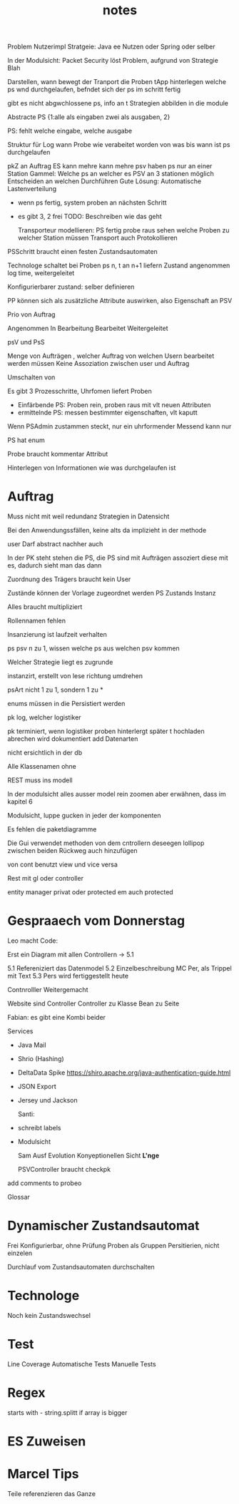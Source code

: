 #+TITLE: notes

Problem Nutzerimpl
Stratgeie: Java ee Nutzen oder Spring oder selber

In der Modulsicht: Packet Security löst Problem, aufgrund von Strategie Blah

Darstellen, wann bewegt der Tranport die Proben
tApp hinterlegen welche ps wnd durchgelaufen, befndet sich der ps im schritt
fertig

gibt es nicht abgwchlossene ps, info an t
Strategien abbilden in die module


Abstracte PS {1:alle als eingaben zwei als ausgaben, 2}

PS: fehlt welche eingabe, welche ausgabe

Struktur für Log
wann Probe wie verabeitet worden
von was bis wann ist ps durchgelaufen


pkZ an Auftrag
ES kann mehre kann mehre psv haben
ps nur an einer Station
Gammel: Welche ps an welcher es
PSV an 3 stationen möglich
Entscheiden an welchen Durchführen
Gute Lösung: Automatische Lastenverteilung
  - wenn ps fertig, system proben an nächsten Schritt
  - es gibt 3, 2 frei
    TODO: Beschreiben wie das geht

    Transporteur modellieren: PS fertig probe raus
    sehen welche Proben zu welcher Station müssen
    Transport auch Protokollieren


  PSSchritt braucht einen festen Zustandsautomaten

  Technologe schaltet bei Proben ps n, t an n+1 liefern
  Zustand angenommen log time, weitergeleitet

  Konfigurierbarer zustand: selber definieren

PP können sich als zusätzliche Attribute auswirken, also Eigenschaft an PSV

Prio von Auftrag

Angenommen
In Bearbeitung
Bearbeitet
Weitergeleitet


psV und PsS

Menge von Aufträgen , welcher Auftrag von welchen Usern bearbeitet werden müssen
Keine Assoziation zwischen user und Auftrag

Umschalten von

Es gibt 3 Prozesschritte, Uhrfomen liefert Proben
  - Einfärbende PS: Proben rein, proben raus mit vlt neuen Attributen
  - ermittelnde PS: messen bestimmter eigenschaften, vlt kaputt

Wenn PSAdmin zustammen steckt, nur ein uhrformender
Messend kann nur

PS hat enum

Probe braucht kommentar Attribut


Hinterlegen von Informationen wie was durchgelaufen ist


* Auftrag
Muss nicht mit weil redundanz
Strategien in Datensicht


Bei den Anwendungssfällen, keine alts da implizieht in der methode


user Darf abstract nachher auch

In der PK steht stehen die PS, die PS sind mit Aufträgen assoziert
diese mit es, dadurch sieht man das dann


Zuordnung des Trägers braucht kein User

 Zustände können der Vorlage zugeordnet werden
 PS Zustands Instanz

 Alles braucht multipliziert

 Rollennamen fehlen

 Insanzierung ist laufzeit verhalten

 ps psv n zu 1, wissen welche ps aus welchen psv kommen

 Welcher Strategie liegt es zugrunde

 instanzirt, erstellt von lese richtung umdrehen

 psArt nicht 1 zu 1, sondern 1 zu *


 enums müssen in die Persistiert werden

 pk log, welcher logistiker

 pk terminiert, wenn logistiker proben hinterlergt
 später t hochladen
 abrechen wird dokumentiert
 add Datenarten

 nicht ersichtlich in der db


 Alle Klassenamen ohne


 REST muss ins modell


 In der modulsicht alles ausser model rein zoomen
 aber erwähnen, dass im kapitel 6

 Modulsicht, luppe gucken in jeder der komponenten

 Es fehlen die paketdiagramme

 Die Gui verwendet methoden von dem cntrollern
 deseegen lollipop zwischen beiden
 Rückweg auch hinzufügen

 von cont benutzt view und vice versa

 Rest mit gl oder controller

 entity manager privat oder protected
 em auch protected

* Gespraaech vom Donnerstag
 Leo macht Code:

 Erst ein Diagram mit allen Controllern -> 5.1


5.1 Refereniziert das Datenmodel
5.2 Einzelbeschreibung MC Per, als Trippel mit Text
5.3 Pers wird fertiggestellt heute

Contnrolller Weitergemacht

Website sind Controller
Controller zu Klasse
Bean zu Seite

Fabian: es gibt eine Kombi beider


Services
- Java Mail
- Shrio (Hashing)
- DeltaData Spike
  https://shiro.apache.org/java-authentication-guide.html
- JSON Export
- Jersey und Jackson

  Santi:
- schreibt labels
- Modulsicht

  Sam
  Ausf
  Evolution
  Konyeptionellen Sicht *L'nge*

  PSVController braucht checkpk

add comments to probeo

  Glossar

* Dynamischer Zustandsautomat
Frei Konfigurierbar, ohne Prüfung
Proben als Gruppen Persitierien, nicht einzelen

Durchlauf vom Zustandsautomaten durchschalten

* Technologe
Noch kein Zustandswechsel

* Test
Line Coverage
Automatische Tests
Manuelle Tests

* Regex
starts with - string.splitt if array is bigger

* ES Zuweisen


* Marcel Tips
Teile referenzieren das Ganze
